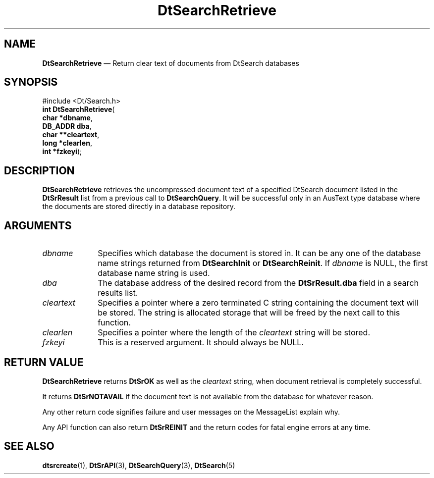 '\" t
...\" dtsrrtrv.sgm 1996
.de P!
.fl
\!!1 setgray
.fl
\\&.\"
.fl
\!!0 setgray
.fl			\" force out current output buffer
\!!save /psv exch def currentpoint translate 0 0 moveto
\!!/showpage{}def
.fl			\" prolog
.sy sed -e 's/^/!/' \\$1\" bring in postscript file
\!!psv restore
.
.de pF
.ie     \\*(f1 .ds f1 \\n(.f
.el .ie \\*(f2 .ds f2 \\n(.f
.el .ie \\*(f3 .ds f3 \\n(.f
.el .ie \\*(f4 .ds f4 \\n(.f
.el .tm ? font overflow
.ft \\$1
..
.de fP
.ie     !\\*(f4 \{\
.	ft \\*(f4
.	ds f4\"
'	br \}
.el .ie !\\*(f3 \{\
.	ft \\*(f3
.	ds f3\"
'	br \}
.el .ie !\\*(f2 \{\
.	ft \\*(f2
.	ds f2\"
'	br \}
.el .ie !\\*(f1 \{\
.	ft \\*(f1
.	ds f1\"
'	br \}
.el .tm ? font underflow
..
.ds f1\"
.ds f2\"
.ds f3\"
.ds f4\"
.ta 8n 16n 24n 32n 40n 48n 56n 64n 72n 
.TH "DtSearchRetrieve" "library call"
.SH "NAME"
\fBDtSearchRetrieve\fP \(em Return clear text of documents from DtSearch databases
.SH "SYNOPSIS"
.PP
.nf
#include <Dt/Search\&.h>
\fBint \fBDtSearchRetrieve\fP\fR(
\fBchar \fB*dbname\fR\fR,
\fBDB_ADDR \fBdba\fR\fR,
\fBchar \fB**cleartext\fR\fR,
\fBlong \fB*clearlen\fR\fR,
\fBint \fB*fzkeyi\fR\fR);
.fi
.SH "DESCRIPTION"
.PP
\fBDtSearchRetrieve\fP retrieves the uncompressed
document text of a specified DtSearch document listed in the
\fBDtSrResult\fR list from a previous call to
\fBDtSearchQuery\fP\&. It will be successful only in an
AusText type database where the documents are stored directly in a
database repository\&.
.SH "ARGUMENTS"
.IP "\fIdbname\fP" 10
Specifies which database the document is stored in\&. It can be any one of
the database name strings returned from
\fBDtSearchInit\fP or
\fBDtSearchReinit\fP\&. If
\fIdbname\fP is NULL, the first database name string is used\&.
.IP "\fIdba\fP" 10
The database address of the desired record from the \fBDtSrResult\&.dba\fR field in a search results list\&.
.IP "\fIcleartext\fP" 10
Specifies a pointer where a zero terminated C string containing the
document text will be stored\&. The string is allocated storage that will
be freed by the next call to this function\&.
.IP "\fIclearlen\fP" 10
Specifies a pointer where the length of the
\fIcleartext\fP string will be stored\&.
.IP "\fIfzkeyi\fP" 10
This is a reserved argument\&. It should always be NULL\&.
.SH "RETURN VALUE"
.PP
\fBDtSearchRetrieve\fP returns \fBDtSrOK\fP as well as the
\fIcleartext\fP string, when document retrieval is
completely successful\&.
.PP
It returns \fBDtSrNOTAVAIL\fP if the
document text is not available from the database for whatever reason\&.
.PP
Any other return code signifies failure and user messages on the MessageList
explain why\&.
.PP
Any API function can also return \fBDtSrREINIT\fP and the return codes for fatal engine errors at any time\&.
.SH "SEE ALSO"
.PP
\fBdtsrcreate\fP(1),
\fBDtSrAPI\fP(3),
\fBDtSearchQuery\fP(3),
\fBDtSearch\fP(5)
...\" created by instant / docbook-to-man, Sun 02 Sep 2012, 09:40
